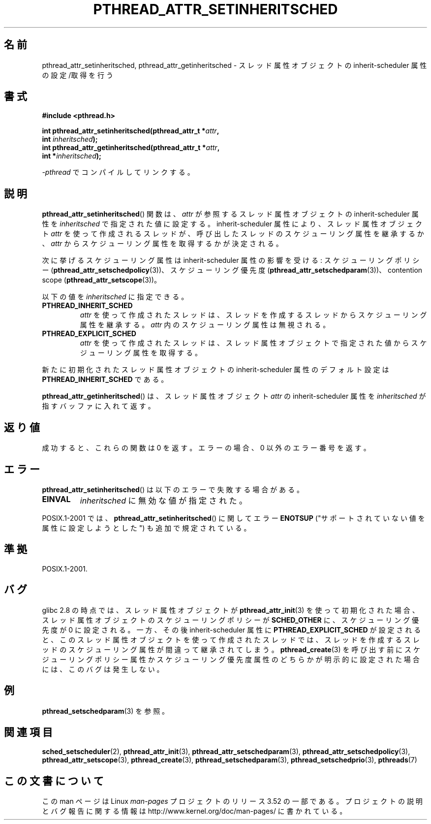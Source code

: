 .\" Copyright (c) 2008 Linux Foundation, written by Michael Kerrisk
.\"     <mtk.manpages@gmail.com>
.\"
.\" %%%LICENSE_START(VERBATIM)
.\" Permission is granted to make and distribute verbatim copies of this
.\" manual provided the copyright notice and this permission notice are
.\" preserved on all copies.
.\"
.\" Permission is granted to copy and distribute modified versions of this
.\" manual under the conditions for verbatim copying, provided that the
.\" entire resulting derived work is distributed under the terms of a
.\" permission notice identical to this one.
.\"
.\" Since the Linux kernel and libraries are constantly changing, this
.\" manual page may be incorrect or out-of-date.  The author(s) assume no
.\" responsibility for errors or omissions, or for damages resulting from
.\" the use of the information contained herein.  The author(s) may not
.\" have taken the same level of care in the production of this manual,
.\" which is licensed free of charge, as they might when working
.\" professionally.
.\"
.\" Formatted or processed versions of this manual, if unaccompanied by
.\" the source, must acknowledge the copyright and authors of this work.
.\" %%%LICENSE_END
.\"
.\"*******************************************************************
.\"
.\" This file was generated with po4a. Translate the source file.
.\"
.\"*******************************************************************
.TH PTHREAD_ATTR_SETINHERITSCHED 3 2013\-04\-19 Linux "Linux Programmer's Manual"
.SH 名前
pthread_attr_setinheritsched, pthread_attr_getinheritsched \- スレッド属性オブジェクトの
inherit\-scheduler 属性の設定/取得を行う
.SH 書式
.nf
\fB#include <pthread.h>\fP

\fBint pthread_attr_setinheritsched(pthread_attr_t *\fP\fIattr\fP\fB,\fP
\fB                                 int \fP\fIinheritsched\fP\fB);\fP
\fBint pthread_attr_getinheritsched(pthread_attr_t *\fP\fIattr\fP\fB,\fP
\fB                                 int *\fP\fIinheritsched\fP\fB);\fP
.sp
\fI\-pthread\fP でコンパイルしてリンクする。
.fi
.SH 説明
\fBpthread_attr_setinheritsched\fP() 関数は、 \fIattr\fP が参照するスレッド属性オブジェクトの
inherit\-scheduler 属性を \fIinheritsched\fP で指定された値に設定する。 inherit\-scheduler
属性により、スレッド属性オブジェクト \fIattr\fP を使って作成されるスレッドが、呼び出したスレッドのスケジューリング属性を継承するか、
\fIattr\fP からスケジューリング属性を取得するかが決定される。

次に挙げるスケジューリング属性は inherit\-scheduler 属性の影響を受ける: スケジューリングポリシー
(\fBpthread_attr_setschedpolicy\fP(3))、 スケジューリング優先度
(\fBpthread_attr_setschedparam\fP(3))、 contention scope
(\fBpthread_attr_setscope\fP(3))。

以下の値を \fIinheritsched\fP に指定できる。
.TP 
\fBPTHREAD_INHERIT_SCHED\fP
\fIattr\fP を使って作成されたスレッドは、
スレッドを作成するスレッドからスケジューリング属性を継承する。
\fIattr\fP 内のスケジューリング属性は無視される。
.TP 
\fBPTHREAD_EXPLICIT_SCHED\fP
.\" FIXME what are the defaults for scheduler settings?
\fIattr\fP を使って作成されたスレッドは、スレッド属性オブジェクトで
指定された値からスケジューリング属性を取得する。
.PP
新たに初期化されたスレッド属性オブジェクトの inherit\-scheduler 属性のデフォルト設定は
\fBPTHREAD_INHERIT_SCHED\fP である。

\fBpthread_attr_getinheritsched\fP() は、 スレッド属性オブジェクト \fIattr\fP の
inherit\-scheduler 属性を \fIinheritsched\fP が指すバッファに入れて返す。
.SH 返り値
成功すると、これらの関数は 0 を返す。
エラーの場合、0 以外のエラー番号を返す。
.SH エラー
\fBpthread_attr_setinheritsched\fP() は以下のエラーで失敗する場合がある。
.TP 
\fBEINVAL\fP
\fIinheritsched\fP に無効な値が指定された。
.PP
.\" .SH VERSIONS
.\" Available since glibc 2.0.
POSIX.1\-2001 では、 \fBpthread_attr_setinheritsched\fP() に関して
エラー \fBENOTSUP\fP ("サポートされていない値を属性に設定しようとした")
も追加で規定されている。
.SH 準拠
POSIX.1\-2001.
.SH バグ
.\" FIXME . Track status of the following bug:
.\" http://sourceware.org/bugzilla/show_bug.cgi?id=7007
glibc 2.8 の時点では、スレッド属性オブジェクトが \fBpthread_attr_init\fP(3) を使って初期化された場合、
スレッド属性オブジェクトのスケジューリングポリシーが \fBSCHED_OTHER\fP に、 スケジューリング優先度が 0 に設定される。一方、その後
inherit\-scheduler 属性に \fBPTHREAD_EXPLICIT_SCHED\fP
が設定されると、このスレッド属性オブジェクトを使って作成されたスレッドでは、スレッドを作成するスレッドのスケジューリング属性が間違って継承されてしまう。
\fBpthread_create\fP(3) を呼び出す前にスケジューリングポリシー属性かスケジューリング優先度属性のどちらかが明示的に設定された場合には、
このバグは発生しない。
.SH 例
\fBpthread_setschedparam\fP(3) を参照。
.SH 関連項目
.ad l
.nh
\fBsched_setscheduler\fP(2), \fBpthread_attr_init\fP(3),
\fBpthread_attr_setschedparam\fP(3), \fBpthread_attr_setschedpolicy\fP(3),
\fBpthread_attr_setscope\fP(3), \fBpthread_create\fP(3),
\fBpthread_setschedparam\fP(3), \fBpthread_setschedprio\fP(3), \fBpthreads\fP(7)
.SH この文書について
この man ページは Linux \fIman\-pages\fP プロジェクトのリリース 3.52 の一部
である。プロジェクトの説明とバグ報告に関する情報は
http://www.kernel.org/doc/man\-pages/ に書かれている。

